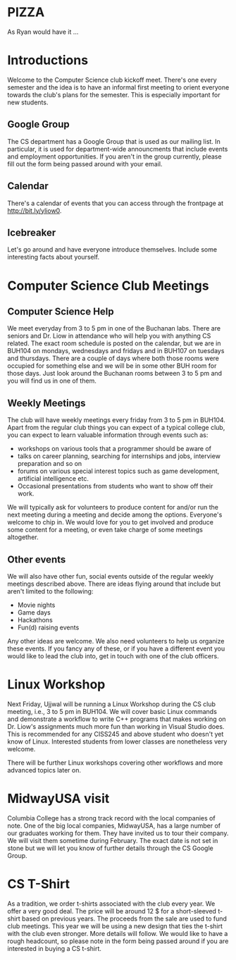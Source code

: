 #+begin_latex
\input{myarticlepreamble.tex}
\input{cccs.tex}
\renewcommand\TITLE{CCCS: Spring 2016 Agenda}

\begin{document}
\topmatter
#+end_latex


* PIZZA

As Ryan would have it ...


#+LATEX: \newpage


* Introductions

Welcome to the Computer Science club kickoff meet. There's one every semester
and the idea is to have an informal first meeting to orient everyone towards
the club's plans for the semester. This is especially important for new
students.

** Google Group

The CS department has a Google Group that is used as our mailing list. In
particular, it is used for department-wide announcments that include events and
employment opportunities. If you aren't in the group currently, please fill out
the form being passed around with your email.

** Calendar

There's a calendar of events that you can access through the frontpage at
http://bit.ly/yliow0.

** Icebreaker

Let's go around and have everyone introduce themselves. Include some
interesting facts about yourself.


#+LATEX: \newpage


* Computer Science Club Meetings

** Computer Science Help

We meet everyday from 3 to 5 pm in one of the Buchanan labs. There are seniors
and Dr. Liow in attendance who will help you with anything CS related. The
exact room schedule is posted on the calendar, but we are in BUH104 on mondays,
wednesdays and fridays and in BUH107 on tuesdays and thursdays. There are a
couple of days where both those rooms were occupied for something else and we
will be in some other BUH room for those days. Just look around the Buchanan
rooms between 3 to 5 pm and you will find us in one of them.

** Weekly Meetings

The club will have weekly meetings every friday from 3 to 5 pm in BUH104. Apart
from the regular club things you can expect of a typical college club, you can
expect to learn valuable information through events such as:
+ workshops on various tools that a programmer should be aware of
+ talks on career planning, searching for internships and jobs, interview
  preparation and so on
+ forums on various special interest topics such as game development,
  artificial intelligence etc.
+ Occasional presentations from students who want to show off their work. 

We will typically ask for volunteers to produce content for and/or run the next
meeting during a meeting and decide among the options. Everyone's welcome to
chip in. We would love for you to get involved and produce some content for a
meeting, or even take charge of some meetings altogether.

** Other events

We will also have other fun, social events outside of the regular weekly
meetings described above. There are ideas flying around that include but aren't
limited to the following:
+ Movie nights
+ Game days
+ Hackathons
+ Fun(d) raising events

Any other ideas are welcome. We also need volunteers to help us organize these
events. If you fancy any of these, or if you have a different event you would
like to lead the club into, get in touch with one of the club officers.


#+LATEX: \newpage


* Linux Workshop

Next Friday, Ujjwal will be running a Linux Workshop during the CS club
meeting, i.e., 3 to 5 pm in BUH104. We will cover basic Linux commands and demonstrate a
workflow to write C++ programs that makes working on Dr. Liow's assignments
much more fun than working in Visual Studio does. This is recommended for any
CISS245 and above student who doesn't yet know of Linux. Interested students
from lower classes are nonetheless very welcome.

There will be further Linux workshops covering other workflows and more advanced
topics later on.


#+LATEX: \newpage


* MidwayUSA visit

Columbia College has a strong track record with the local companies of
note. One of the big local companies, MidwayUSA, has a large number of our
graduates working for them. They have invited us to tour their company. We will
visit them sometime during February. The exact date is not set in stone but we
will let you know of further details through the CS Google Group.


#+LATEX: \newpage


* CS T-Shirt

As a tradition, we order t-shirts associated with the club every year. We offer
a very good deal. The price will be around 12 $ for a short-sleeved t-shirt
based on previous years. The proceeds from the sale are used to fund club
meetings. This year we will be using a new design that ties the t-shirt with
the club even stronger. More details will follow. We would like to have a rough
headcount, so please note in the form being passed around if you are interested
in buying a CS t-shirt.

#+begin_latex
\end{document}
#+end_latex
